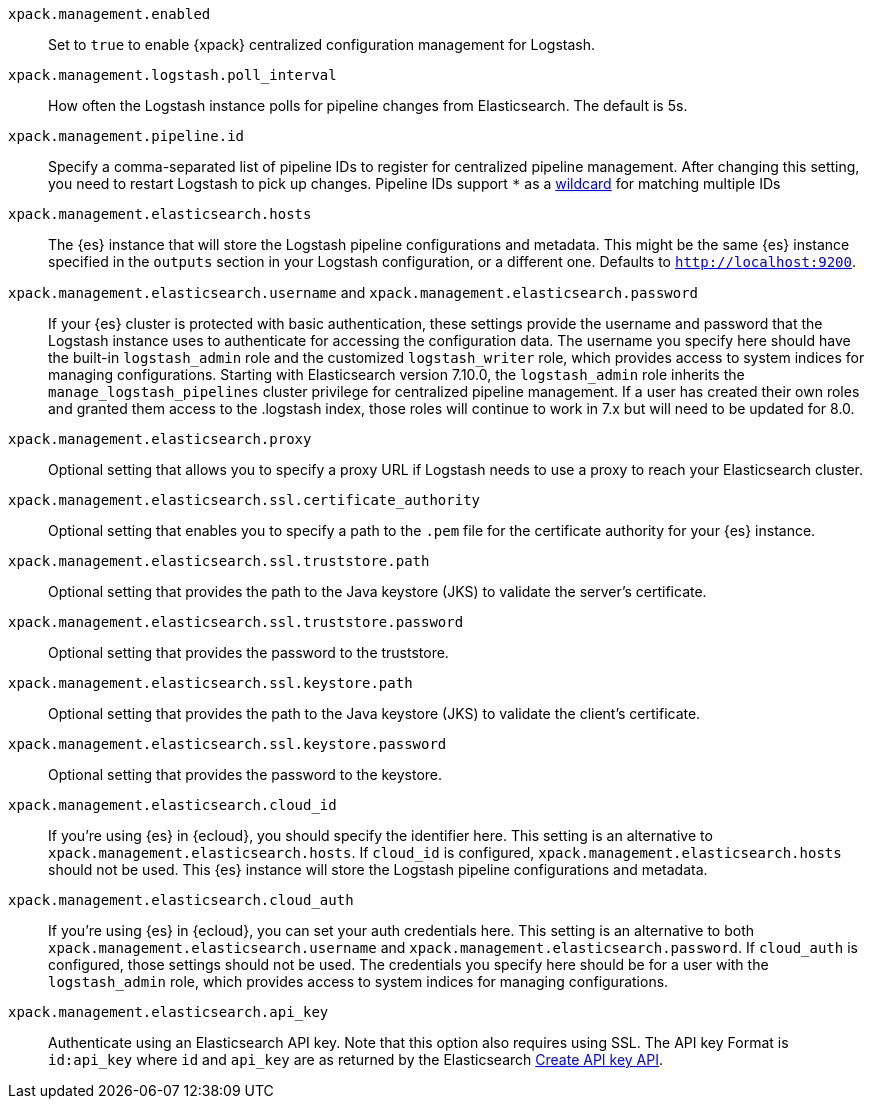 
`xpack.management.enabled`::
Set to `true` to enable {xpack} centralized configuration management for
Logstash.

`xpack.management.logstash.poll_interval`::
How often the Logstash instance polls for pipeline changes from Elasticsearch.
The default is 5s.

`xpack.management.pipeline.id`::
Specify a comma-separated list of pipeline IDs to register for centralized
pipeline management. After changing this setting, you need to restart Logstash
to pick up changes.
Pipeline IDs support `*` as a <<wildcard-in-pipeline-id, wildcard>> for matching multiple IDs

`xpack.management.elasticsearch.hosts`::
The {es} instance that will store the Logstash pipeline configurations and
metadata. This might be the same {es} instance specified in the `outputs`
section in your Logstash configuration, or a different one. Defaults to
`http://localhost:9200`.

`xpack.management.elasticsearch.username` and `xpack.management.elasticsearch.password`::
If your {es} cluster is protected with basic authentication, these settings
provide the username and password that the Logstash instance uses to
authenticate for accessing the configuration data. The username you specify here
should have the built-in `logstash_admin` role and the customized `logstash_writer` role, which provides access to system
indices for managing configurations. Starting with Elasticsearch version 7.10.0, the
`logstash_admin` role inherits the `manage_logstash_pipelines` cluster privilege for centralized pipeline management.
If a user has created their own roles and granted them access to the .logstash index, those roles will continue to work in 7.x but will need to be updated for 8.0.

`xpack.management.elasticsearch.proxy`::
Optional setting that allows you to specify a proxy URL if Logstash needs to use a proxy
to reach your Elasticsearch cluster.

`xpack.management.elasticsearch.ssl.certificate_authority`::
Optional setting that enables you to specify a path to the `.pem` file for the
certificate authority for your {es} instance.

`xpack.management.elasticsearch.ssl.truststore.path`::
Optional setting that provides the path to the Java keystore (JKS) to validate
the server’s certificate.

`xpack.management.elasticsearch.ssl.truststore.password`::
Optional setting that provides the password to the truststore.

`xpack.management.elasticsearch.ssl.keystore.path`::
Optional setting that provides the path to the Java keystore (JKS) to validate
the client’s certificate.

`xpack.management.elasticsearch.ssl.keystore.password`::
Optional setting that provides the password to the keystore.

`xpack.management.elasticsearch.cloud_id`::
If you're using {es} in {ecloud}, you should specify the identifier here.
This setting is an alternative to `xpack.management.elasticsearch.hosts`.
If `cloud_id` is configured, `xpack.management.elasticsearch.hosts` should not be used.
This {es} instance will store the Logstash pipeline configurations and metadata.

`xpack.management.elasticsearch.cloud_auth`::
If you're using {es} in {ecloud}, you can set your auth credentials here.
This setting is an alternative to both `xpack.management.elasticsearch.username`
and `xpack.management.elasticsearch.password`. If `cloud_auth` is configured,
those settings should not be used.
The credentials you specify here should be for a user with the `logstash_admin` role, which
provides access to system indices for managing configurations.

`xpack.management.elasticsearch.api_key`::
Authenticate using an Elasticsearch API key. Note that this option also requires using SSL.
The API key Format is `id:api_key` where `id` and `api_key` are as returned by the Elasticsearch
https://www.elastic.co/guide/en/elasticsearch/reference/current/security-api-create-api-key.html[Create API key API].
